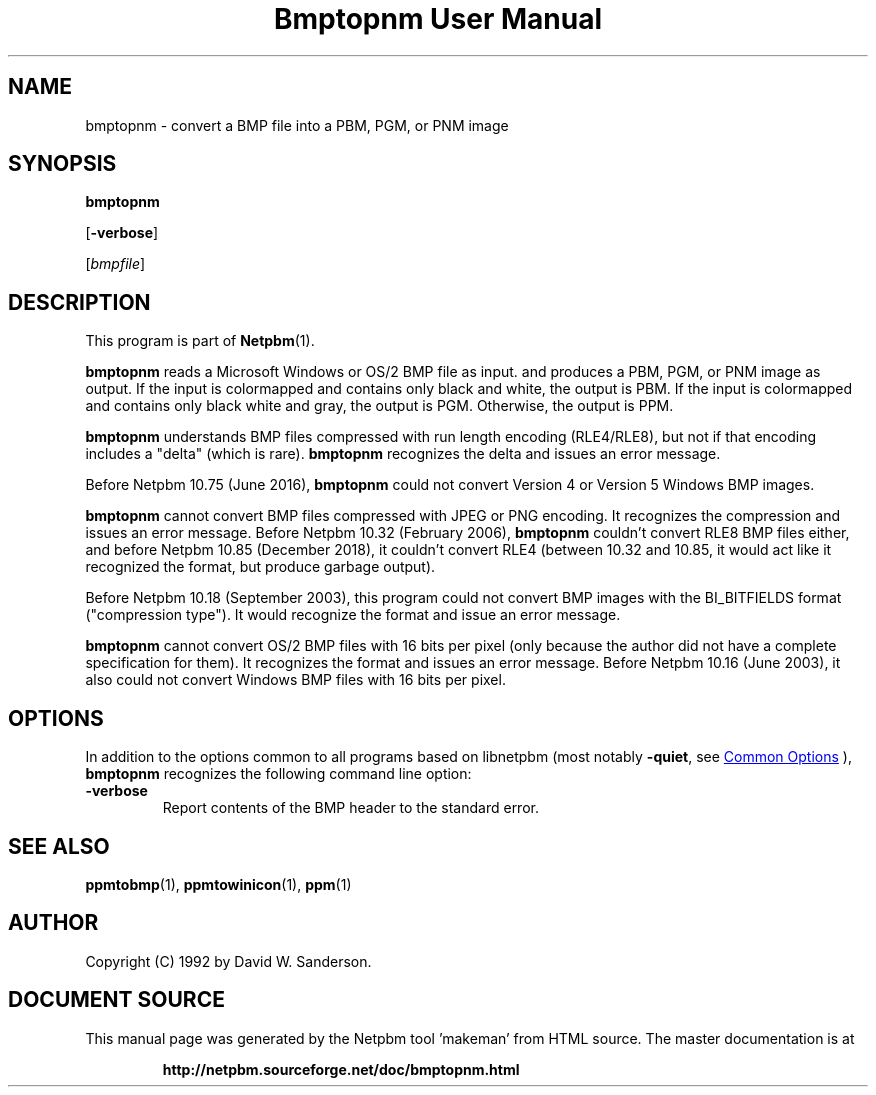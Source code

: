 \
.\" This man page was generated by the Netpbm tool 'makeman' from HTML source.
.\" Do not hand-hack it!  If you have bug fixes or improvements, please find
.\" the corresponding HTML page on the Netpbm website, generate a patch
.\" against that, and send it to the Netpbm maintainer.
.TH "Bmptopnm User Manual" 1 "05 December 2018" "netpbm documentation"

.SH NAME
bmptopnm - convert a BMP file into a PBM, PGM, or PNM image

.UN synopsis
.SH SYNOPSIS

\fBbmptopnm\fP

[\fB-verbose\fP]

[\fIbmpfile\fP]

.UN description
.SH DESCRIPTION
.PP
This program is part of
.BR "Netpbm" (1)\c
\&.
.PP
\fBbmptopnm\fP reads a Microsoft Windows or OS/2 BMP file as
input.  and produces a PBM, PGM, or PNM image as output.  If the input
is colormapped and contains only black and white, the output is PBM.
If the input is colormapped and contains only black white and gray,
the output is PGM.  Otherwise, the output is PPM.
.PP
\fBbmptopnm\fP understands BMP files compressed with run length
encoding (RLE4/RLE8), but not if that encoding includes a "delta"
(which is rare).  \fBbmptopnm\fP recognizes the delta and issues an
error message.
.PP
Before Netpbm 10.75 (June 2016), \fBbmptopnm\fP could not convert
Version 4 or Version 5 Windows BMP images.
.PP
\fBbmptopnm\fP cannot convert BMP files compressed with JPEG or PNG
encoding.  It recognizes the compression and issues an error message.  Before
Netpbm 10.32 (February 2006), \fBbmptopnm\fP couldn't convert RLE8 BMP files
either, and before Netpbm 10.85 (December 2018), it couldn't convert RLE4
(between 10.32 and 10.85, it would act like it recognized the format, but
produce garbage output).
.PP
Before Netpbm 10.18 (September 2003), this program could not convert
BMP images with the BI_BITFIELDS format ("compression type").  It would
recognize the format and issue an error message.
.PP
\fBbmptopnm\fP cannot convert OS/2 BMP files with 16 bits per
pixel (only because the author did not have a complete specification
for them).  It recognizes the format and issues an error message.
Before Netpbm 10.16 (June 2003), it also could not convert Windows BMP
files with 16 bits per pixel.


.UN options
.SH OPTIONS
.PP
In addition to the options common to all programs based on libnetpbm
(most notably \fB-quiet\fP, see 
.UR index.html#commonoptions
 Common Options
.UE
\&), \fBbmptopnm\fP recognizes the following
command line option:



.TP
\fB-verbose\fP
Report contents of the BMP header to the standard error.



.UN seealso
.SH SEE ALSO
.BR "ppmtobmp" (1)\c
\&,
.BR "ppmtowinicon" (1)\c
\&,
.BR "ppm" (1)\c
\&

.UN author
.SH AUTHOR

Copyright (C) 1992 by David W. Sanderson.
.SH DOCUMENT SOURCE
This manual page was generated by the Netpbm tool 'makeman' from HTML
source.  The master documentation is at
.IP
.B http://netpbm.sourceforge.net/doc/bmptopnm.html
.PP